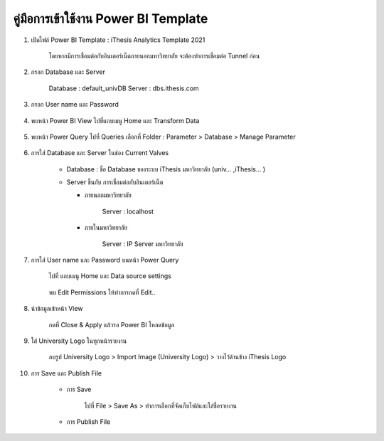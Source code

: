 คู่มือการเข้าใช้งาน Power BI Template
================================

#. เปิดไฟล์ Power BI Template : iThesis Analytics Template 2021

    โดยหากมีการเชื่อมต่อกับอินเตอร์เน็ตภายนอกมหาวิทยาลัย จะต้องทำการเชื่อมต่อ Tunnel ก่อน

    .. figure:: /images/template01.jpeg
        :width: 40% 
        :align: center

#. กรอก Database และ Server

    Database : default_univDB Server : dbs.ithesis.com

    .. figure:: /images/template02.png
        :align: center

#. กรอก User name และ Password

    .. figure:: /images/template03.png
        :align: center

#. พบหน้า Power BI View ไปที่แถบเมนู Home และ Transform Data

    .. figure:: /images/template04.png
        :align: center

#. พบหน้า Power Query ไปที่ Queries เลือกที่ Folder : Parameter > Database > Manage Parameter

    .. figure:: /images/template05.png
        :align: center

#. การใส่ Database และ Server ในช่อง Current Valves

    .. figure:: /images/template06.png
        :align: center

    * Database : ชื่อ Database ของระบบ iThesis มหาวิทยาลัย (univ… ,iThesis… )​
    * Server ขึ้นกับ การเชื่อมต่อกับอินเตอร์เน็ต
      
      * ภายนอกมหาวิทยาลัย

            Server : localhost

      * ภายในมหาวิทยาลัย

            Server : IP Server มหาวิทยาลัย

#. การใส่ User name และ Password บนหน้า Power Query

    ไปที่ แถบเมนู Home และ Data source settings

    .. figure:: /images/template07.png
        :align: center

    พบ Edit Permissions ให้ทำการกดที่ Edit..

    .. figure:: /images/template08.png
        :align: center

#. นำข้อมูลเข้าหน้า View

    กดที่ Close & Apply แล้วรอ Power BI โหลดข้อมูล

    .. figure:: /images/template09.png
        :align: center

#. ใส่ University Logo ในทุกหน้ารายงาน

    ลบรูป University Logo > Import Image (University Logo) > วางไว้ด้านข้าง iThesis Logo

    .. figure:: /images/template10.png
        :align: center

#. การ Save และ Publish File

    * การ Save
        
        ไปที่ File > Save As > ทำการเลือกที่จัดเก็บไฟล์และใส่ชื่อรายงาน

        .. figure:: /images/template11.png
            :width: 50% 
            :align: center

        .. figure:: /images/template12.png
            :align: center

    * การ Publish File

        .. figure:: /images/template13.png
            :align: center
